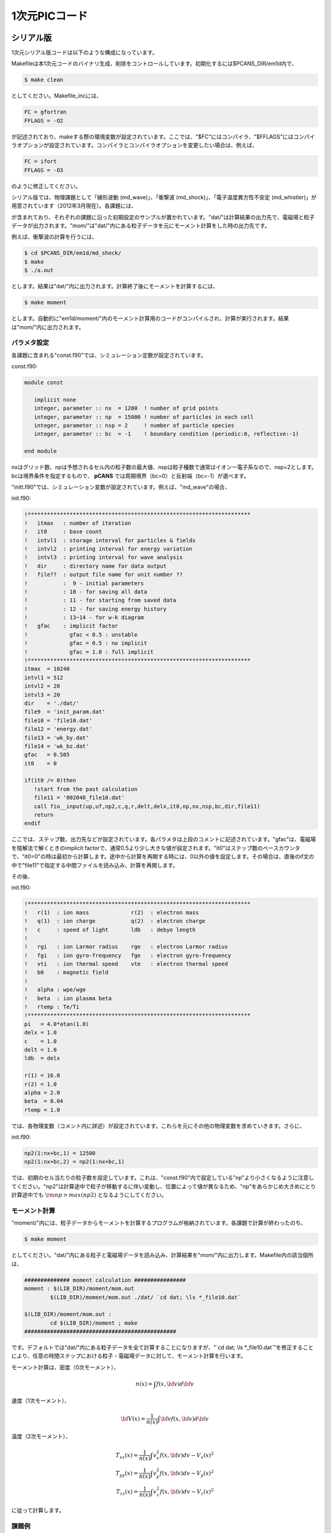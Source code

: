 .. -*- coding: utf-8 -*-
.. $Id$

====================
1次元PICコード
====================


.. _em1d:

シリアル版
=============
1次元シリアル版コードは以下のような構成になっています。

.. blockdiag::

   diagram {
    node_width = 125;
    node_height = 25;
    span_width = 15;
    span_height = 15;

    "$PCANS_DIR/em1d/" -- "Makefile";
    "$PCANS_DIR/em1d/" -- "Makefile_inc";
    "$PCANS_DIR/em1d/" -- "common/"; 
    "$PCANS_DIR/em1d/" -- "moment/";
    "$PCANS_DIR/em1d/" -- "md_wave/"
    "$PCANS_DIR/em1d/" -- "md_shock/" ;
    "$PCANS_DIR/em1d/" -- "md_whistler/" ;
   }

Makefileは本1次元コードのバイナリ生成、削除をコントロールしています。初期化するには$PCANS_DIR/em1d内で、

.. code-block:: bash

   $ make clean

としてください。Makefile_incには、

.. code-block:: makefile

   FC = gfortran
   FFLAGS = -O2 

が記述されており、makeする際の環境変数が設定されています。ここでは、"$FC"にはコンパイラ、"$FFLAGS"にはコンパイラオプションが設定されています。コンパイラとコンパイラオプションを変更したい場合は、例えば、

.. code-block:: makefile

   FC = ifort
   FFLAGS = -O3

のように修正してください。

シリアル版では、物理課題として「線形波動 (md_wave)」、「衝撃波 (md_shock)」、「電子温度異方性不安定 (md_whistler)」が用意されています（2012年3月現在）。各課題には、

.. blockdiag::

   diagram {
    node_width = 125;
    node_height = 25;
    span_width = 15;
    span_height = 15;

    "md_???" -- "Makefile","main.f90","const.f90","init.f90","dat/","mom/"
   }

が含まれており、それぞれの課題に沿った初期設定のサンプルが置かれています。"dat/"は計算結果の出力先で、電磁場と粒子データが出力されます。"mom/"は"dat/"内にある粒子データを元にモーメント計算をした時の出力先です。

例えば、衝撃波の計算を行うには、

.. code-block:: bash

   $ cd $PCANS_DIR/em1d/md_shock/ 
   $ make
   $ ./a.out

とします。結果は"dat/"内に出力されます。計算終了後にモーメントを計算するには、

.. code-block:: bash

   $ make moment

とします。自動的に"em1d/moment/"内のモーメント計算用のコードがコンパイルされ、計算が実行されます。結果は"mom/"内に出力されます。

パラメタ設定
-------------
各課題に含まれる"const.f90"では、シミュレーション定数が設定されています。

const.f90:

.. code-block:: fortran

   module const

      implicit none
      integer, parameter :: nx  = 1200  ! number of grid points
      integer, parameter :: np  = 15000 ! number of particles in each cell
      integer, parameter :: nsp = 2     ! number of particle species
      integer, parameter :: bc  = -1    ! boundary condition (periodic:0, reflective:-1)

   end module


nxはグリッド数、npは予想されるセル内の粒子数の最大値、nspは粒子種数で通常はイオンー電子系なので、nsp=2とします。bcは境界条件を指定するもので、 **pCANS** では周期境界（bc=0）と反射端（bc=-1）が選べます。

"initt.f90"では、シミュレーション変数が設定されています。例えば、"md_wave"の場合、

init.f90:

.. code-block:: fortran

   !*********************************************************************
   !   itmax   : number of iteration
   !   it0     : base count
   !   intvl1  : storage interval for particles & fields
   !   intvl2  : printing interval for energy variation
   !   intvl3  : printing interval for wave analysis
   !   dir     : directory name for data output
   !   file??  : output file name for unit number ??
   !           :  9 - initial parameters
   !           : 10 - for saving all data
   !           : 11 - for starting from saved data
   !           : 12 - for saving energy history
   !           : 13~14 - for w-k diagram
   !   gfac    : implicit factor
   !             gfac < 0.5 : unstable
   !             gfac = 0.5 : no implicit
   !             gfac = 1.0 : full implicit
   !*********************************************************************
   itmax  = 10240
   intvl1 = 512
   intvl2 = 20
   intvl3 = 20
   dir    = './dat/'
   file9  = 'init_param.dat'
   file10 = 'file10.dat'
   file12 = 'energy.dat'
   file13 = 'wk_by.dat'
   file14 = 'wk_bz.dat'
   gfac   = 0.505
   it0    = 0

   if(it0 /= 0)then
      !start from the past calculation
      file11 = '002048_file10.dat'
      call fio__input(up,uf,np2,c,q,r,delt,delx,it0,np,nx,nsp,bc,dir,file11)
      return
   endif

ここでは、ステップ数、出力先などが設定されています。各パラメタは上段のコメントに記述されています。"gfac"は、電磁場を陰解法で解くときのimplicit factorで、通常0.5より少し大きな値が設定されます。"it0"はステップ数のベースカウンタで、"it0=0"の時は最初から計算します。途中から計算を再開する時には、0以外の値を設定します。その場合は、直後のif文の中で"file11"で指定する中間ファイルを読み込み、計算を再開します。

その後、

init.f90:

.. code-block:: fortran

   !*********************************************************************
   !   r(1)  : ion mass             r(2)  : electron mass
   !   q(1)  : ion charge           q(2)  : electron charge
   !   c     : speed of light       ldb   : debye length
   !
   !   rgi   : ion Larmor radius    rge   : electron Larmor radius
   !   fgi   : ion gyro-frequency   fge   : electron gyro-frequency
   !   vti   : ion thermal speed    vte   : electron thermal speed
   !   b0    : magnetic field       
   !  
   !   alpha : wpe/wge
   !   beta  : ion plasma beta
   !   rtemp : Te/Ti
   !*********************************************************************
   pi   = 4.0*atan(1.0)
   delx = 1.0
   c    = 1.0
   delt = 1.0
   ldb  = delx

   r(1) = 16.0
   r(2) = 1.0
   alpha = 2.0
   beta  = 0.04
   rtemp = 1.0

では、各物理変数（コメント内に詳述）が設定されています。これらを元にその他の物理変数を求めていきます。さらに、

init.f90:

.. code-block:: fortran

   np2(1:nx+bc,1) = 12500
   np2(1:nx+bc,2) = np2(1:nx+bc,1)

では、初期のセル当たりの粒子数を設定しています。これは、"const.f90"内で設定している"np"より小さくなるように注意してください。"np2"は計算途中で粒子が移動するに伴い変動し、位置によって値が異なるため、"np"をあらかじめ大きめにとり計算途中でも :math:`{\rm np > max(np2)}` となるようにしてください。

モーメント計算
---------------
"moment/"内には、粒子データからモーメントを計算するプログラムが格納されています。各課題で計算が終わったのち、

.. code-block:: bash

   $ make moment

としてください。"dat/"内にある粒子と電磁場データを読み込み、計算結果を"mom/"内に出力します。Makefile内の該当個所は、

.. code-block:: makefile

   ############## moment calculation ################
   moment : $(LIB_DIR)/moment/mom.out
           $(LIB_DIR)/moment/mom.out ./dat/ `cd dat; \ls *_file10.dat`
   
   $(LIB_DIR)/moment/mom.out :
           cd $(LIB_DIR)/moment ; make
   ###############################################

です。デフォルトでは"dat/"内にある粒子データを全て計算することになりますが、"\`cd dat; \\ls \*_file10.dat\`"を修正することにより、任意の時間ステップにおける粒子・電磁場データに対して、モーメント計算を行います。

モーメント計算は、密度（0次モーメント）、

.. math::

   n(x) = \int f(x,{\bf v}) d{\bf v}

速度（1次モーメント）、

.. math::

   {\bf V}(x) = \frac{1}{n(x)}\int {\bf v} f(x,{\bf v}) d{\bf v}

温度（2次モーメント）、

.. math::

   T_{xx}(x) = \frac{1}{n(x)}\int v_x^2 f(x,{\bf v}) dv -V_x(x)^2 \\
   T_{yy}(x) = \frac{1}{n(x)}\int v_y^2 f(x,{\bf v}) dv -V_y(x)^2 \\
   T_{zz}(x) = \frac{1}{n(x)}\int v_z^2 f(x,{\bf v}) dv -V_z(x)^2

に従って計算します。

課題例
-------

MPI並列版
=============
1次元MPI並列版コードは以下のような構成になっていおり、

.. blockdiag::

   diagram {
    node_width = 150;
    node_height = 25;
    span_width = 15;
    span_height = 15;

    "$PCANS_DIR/em1d_mpi/" -- "Makefile";
    "$PCANS_DIR/em1d_mpi/" -- "Makefile_inc";
    "$PCANS_DIR/em1d_mpi/" -- "common/"; 
    "$PCANS_DIR/em1d_mpi/" -- "moment/";
    "$PCANS_DIR/em1d_mpi/" -- "md_wave/"
    "$PCANS_DIR/em1d_mpi/" -- "md_whistler/" ;
   }

基本的な使い方は :ref:`シリアル版 <em1d>` と同じです。MPI並列化による違いを以下に示します。

課題例
-------
